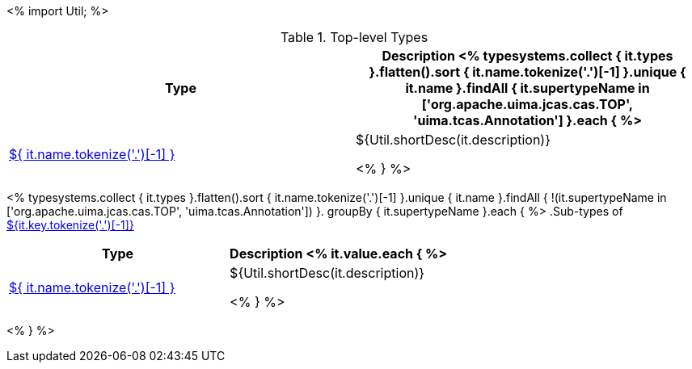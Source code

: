 <%
import Util;
%>

.Top-level Types
[options="header"]
|====
|Type|Description

<% typesystems.collect { it.types }.flatten().sort { it.name.tokenize('.')[-1] }.unique { it.name }.findAll {
   it.supertypeName in ['org.apache.uima.jcas.cas.TOP', 'uima.tcas.Annotation'] }.each { %>
| <<type-${ it.name },${ it.name.tokenize('.')[-1] }>>
| ${Util.shortDesc(it.description)}

<% } %>
|====

<% typesystems.collect { it.types }.flatten().sort { it.name.tokenize('.')[-1] }.unique { it.name }.findAll {
   !(it.supertypeName in ['org.apache.uima.jcas.cas.TOP', 'uima.tcas.Annotation']) }.
   groupBy { it.supertypeName }.each { %>
.Sub-types of <<type-${it.key},${it.key.tokenize('.')[-1]}>>
[options="header"]
|====
|Type|Description
<% it.value.each { %>
|<<type-${ it.name },${ it.name.tokenize('.')[-1] }>>
| ${Util.shortDesc(it.description)}

<% } %>

|====
<% } %>

